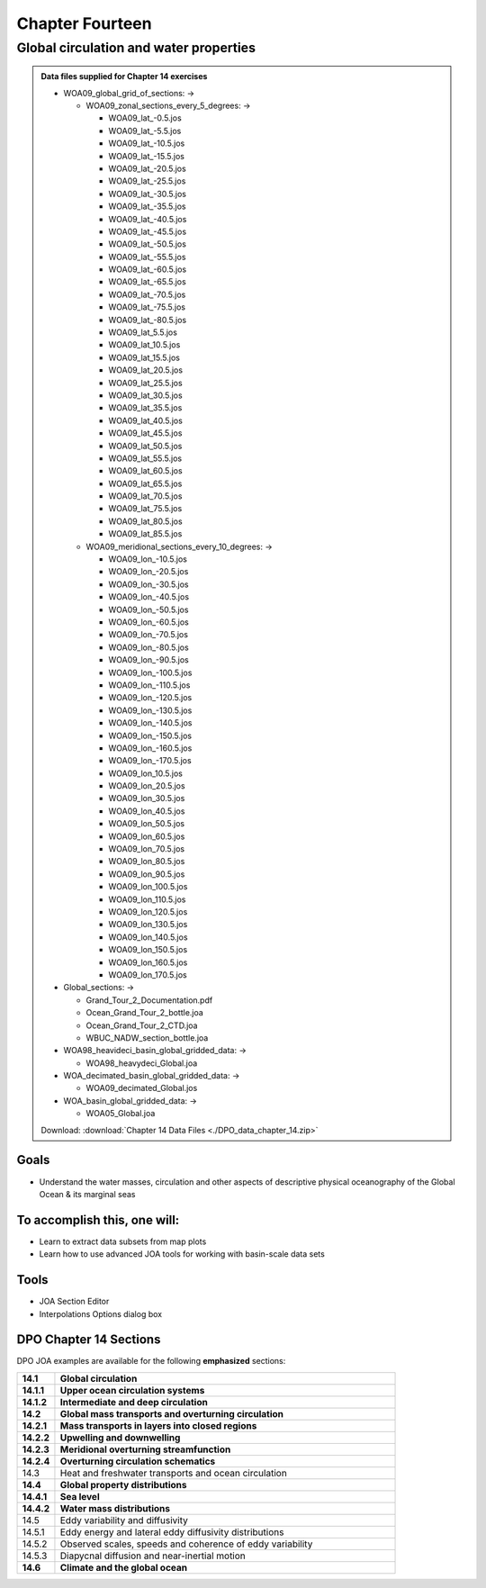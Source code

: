 Chapter Fourteen
================

Global circulation and water properties
---------------------------------------

.. admonition:: Data files supplied for Chapter 14 exercises

  * WOA09_global_grid_of_sections: →
  
    * WOA09_zonal_sections_every_5_degrees: →
  
      * WOA09_lat\_-0.5.jos
      * WOA09_lat\_-5.5.jos
      * WOA09_lat\_-10.5.jos
      * WOA09_lat\_-15.5.jos
      * WOA09_lat\_-20.5.jos
      * WOA09_lat\_-25.5.jos
      * WOA09_lat\_-30.5.jos
      * WOA09_lat\_-35.5.jos
      * WOA09_lat\_-40.5.jos
      * WOA09_lat\_-45.5.jos
      * WOA09_lat\_-50.5.jos
      * WOA09_lat\_-55.5.jos
      * WOA09_lat\_-60.5.jos
      * WOA09_lat\_-65.5.jos
      * WOA09_lat\_-70.5.jos
      * WOA09_lat\_-75.5.jos
      * WOA09_lat\_-80.5.jos
      * WOA09_lat_5.5.jos
      * WOA09_lat_10.5.jos
      * WOA09_lat_15.5.jos
      * WOA09_lat_20.5.jos
      * WOA09_lat_25.5.jos
      * WOA09_lat_30.5.jos
      * WOA09_lat_35.5.jos
      * WOA09_lat_40.5.jos
      * WOA09_lat_45.5.jos
      * WOA09_lat_50.5.jos
      * WOA09_lat_55.5.jos
      * WOA09_lat_60.5.jos
      * WOA09_lat_65.5.jos
      * WOA09_lat_70.5.jos
      * WOA09_lat_75.5.jos
      * WOA09_lat_80.5.jos
      * WOA09_lat_85.5.jos
  
    * WOA09_meridional_sections_every_10_degrees: →
  
      * WOA09_lon\_-10.5.jos
      * WOA09_lon\_-20.5.jos
      * WOA09_lon\_-30.5.jos
      * WOA09_lon\_-40.5.jos
      * WOA09_lon\_-50.5.jos
      * WOA09_lon\_-60.5.jos
      * WOA09_lon\_-70.5.jos
      * WOA09_lon\_-80.5.jos
      * WOA09_lon\_-90.5.jos
      * WOA09_lon\_-100.5.jos
      * WOA09_lon\_-110.5.jos
      * WOA09_lon\_-120.5.jos
      * WOA09_lon\_-130.5.jos
      * WOA09_lon\_-140.5.jos
      * WOA09_lon\_-150.5.jos
      * WOA09_lon\_-160.5.jos
      * WOA09_lon\_-170.5.jos
      * WOA09_lon_10.5.jos
      * WOA09_lon_20.5.jos
      * WOA09_lon_30.5.jos
      * WOA09_lon_40.5.jos
      * WOA09_lon_50.5.jos
      * WOA09_lon_60.5.jos
      * WOA09_lon_70.5.jos
      * WOA09_lon_80.5.jos
      * WOA09_lon_90.5.jos
      * WOA09_lon_100.5.jos
      * WOA09_lon_110.5.jos
      * WOA09_lon_120.5.jos
      * WOA09_lon_130.5.jos
      * WOA09_lon_140.5.jos
      * WOA09_lon_150.5.jos
      * WOA09_lon_160.5.jos
      * WOA09_lon_170.5.jos
  
  * Global_sections: →
  
    * Grand_Tour_2_Documentation.pdf
    * Ocean_Grand_Tour_2_bottle.joa
    * Ocean_Grand_Tour_2_CTD.joa
    * WBUC_NADW_section_bottle.joa
  
  * WOA98_heavideci_basin_global_gridded_data: →
  
    * WOA98_heavydeci_Global.joa
  
  * WOA_decimated_basin_global_gridded_data: →
  
    * WOA09_decimated_Global.jos
  
  * WOA_basin_global_gridded_data: →
  
    * WOA05_Global.joa

  Download: :download:`Chapter 14 Data Files <./DPO_data_chapter_14.zip>`

Goals
`````
* Understand the water masses, circulation and other aspects of descriptive physical oceanography of the Global Ocean & its marginal seas

To accomplish this, one will:
`````````````````````````````
* Learn to extract data subsets from map plots
* Learn how to use advanced JOA tools for working with basin-scale data sets

Tools
`````
* JOA Section Editor
* Interpolations Options dialog box

DPO Chapter 14 Sections
```````````````````````

DPO JOA examples are available for the following **emphasized** sections:

.. list-table::
  :widths: 10, 90

  * - **14.1**
    - **Global circulation**
  * - **14.1.1**
    - **Upper ocean circulation systems**
  * - **14.1.2**
    - **Intermediate and deep circulation**
  * - **14.2**
    - **Global mass transports and overturning circulation**
  * - **14.2.1**
    - **Mass transports in layers into closed regions**
  * - **14.2.2**
    - **Upwelling and downwelling**
  * - **14.2.3**
    - **Meridional overturning streamfunction**
  * - **14.2.4**
    - **Overturning circulation schematics**
  * - 14.3
    - Heat and freshwater transports and ocean circulation
  * - **14.4**
    - **Global property distributions**
  * - **14.4.1**
    - **Sea level**
  * - **14.4.2**
    - **Water mass distributions**
  * - 14.5
    - Eddy variability and diffusivity
  * - 14.5.1
    - Eddy energy and lateral eddy diffusivity distributions
  * - 14.5.2
    - Observed scales, speeds and coherence of eddy variability
  * - 14.5.3
    - Diapycnal diffusion and near-inertial motion
  * - **14.6**
    - **Climate and the global ocean**